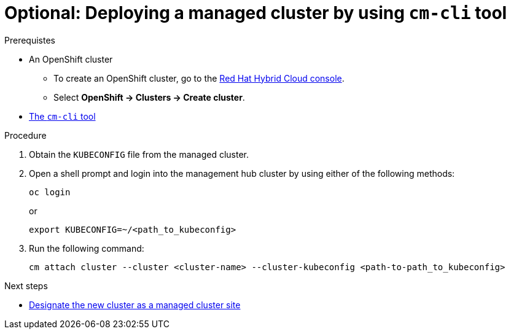 :_content-type: PROCEDURE
:imagesdir: ../../images

[id="deploying-managed-cluster-using-cm-cli-tool"]
= Optional: Deploying a managed cluster by using `cm-cli` tool

.Prerequistes

* An OpenShift cluster
 ** To create an OpenShift cluster, go to the https://console.redhat.com/[Red Hat Hybrid Cloud console].
 ** Select *OpenShift \-> Clusters \-> Create cluster*.

* https://github.com/open-cluster-management/cm-cli/#installation[The `cm-cli` tool]

.Procedure

. Obtain the `KUBECONFIG` file from the managed cluster.

. Open a shell prompt and login into the management hub cluster by using either of the following methods:
+
[source,terminal]
----
oc login
----
or
+
[source,terminal]
----
export KUBECONFIG=~/<path_to_kubeconfig>
----

. Run the following command:
+
[source,terminal]
----
cm attach cluster --cluster <cluster-name> --cluster-kubeconfig <path-to-path_to_kubeconfig>
----

[role="_next-steps"]
.Next steps
* <<designate-cluster-as-a-managed-cluster-site,Designate the new cluster as a managed cluster site>>